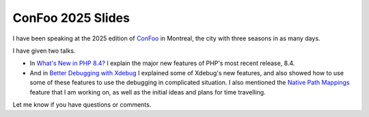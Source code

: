 ConFoo 2025 Slides
==================

.. articleMetaData::
   :Where: Montréal, Canada
   :Date: 2025-02-27 14:30 America/Montreal
   :Tags: blog, php
   :Short: confoo25

I have been speaking at the 2025 edition of `ConFoo
<https://confoo.ca/en/2025>`_ in Montreal, the city with three seasons in as
many days.

I have given two talks.

- In `What's New in PHP 8.4? <https://derickrethans.nl/talks/php-confoo25>`_
  I explain the major new features of PHP's most recent release, 8.4.
- And in `Better Debugging with Xdebug
  <https://derickrethans.nl/talks/xdebug-confoo25>`_ I explained some of
  Xdebug's new features, and also showed how to use some of these features to
  use the debugging in complicated situation. I also mentioned the `Native
  Path Mappings <https://xdebug.org/funding/001-native-path-mapping>`_ feature
  that I am working on, as well as the initial ideas and plans for time
  travelling.

Let me know if you have questions or comments.
